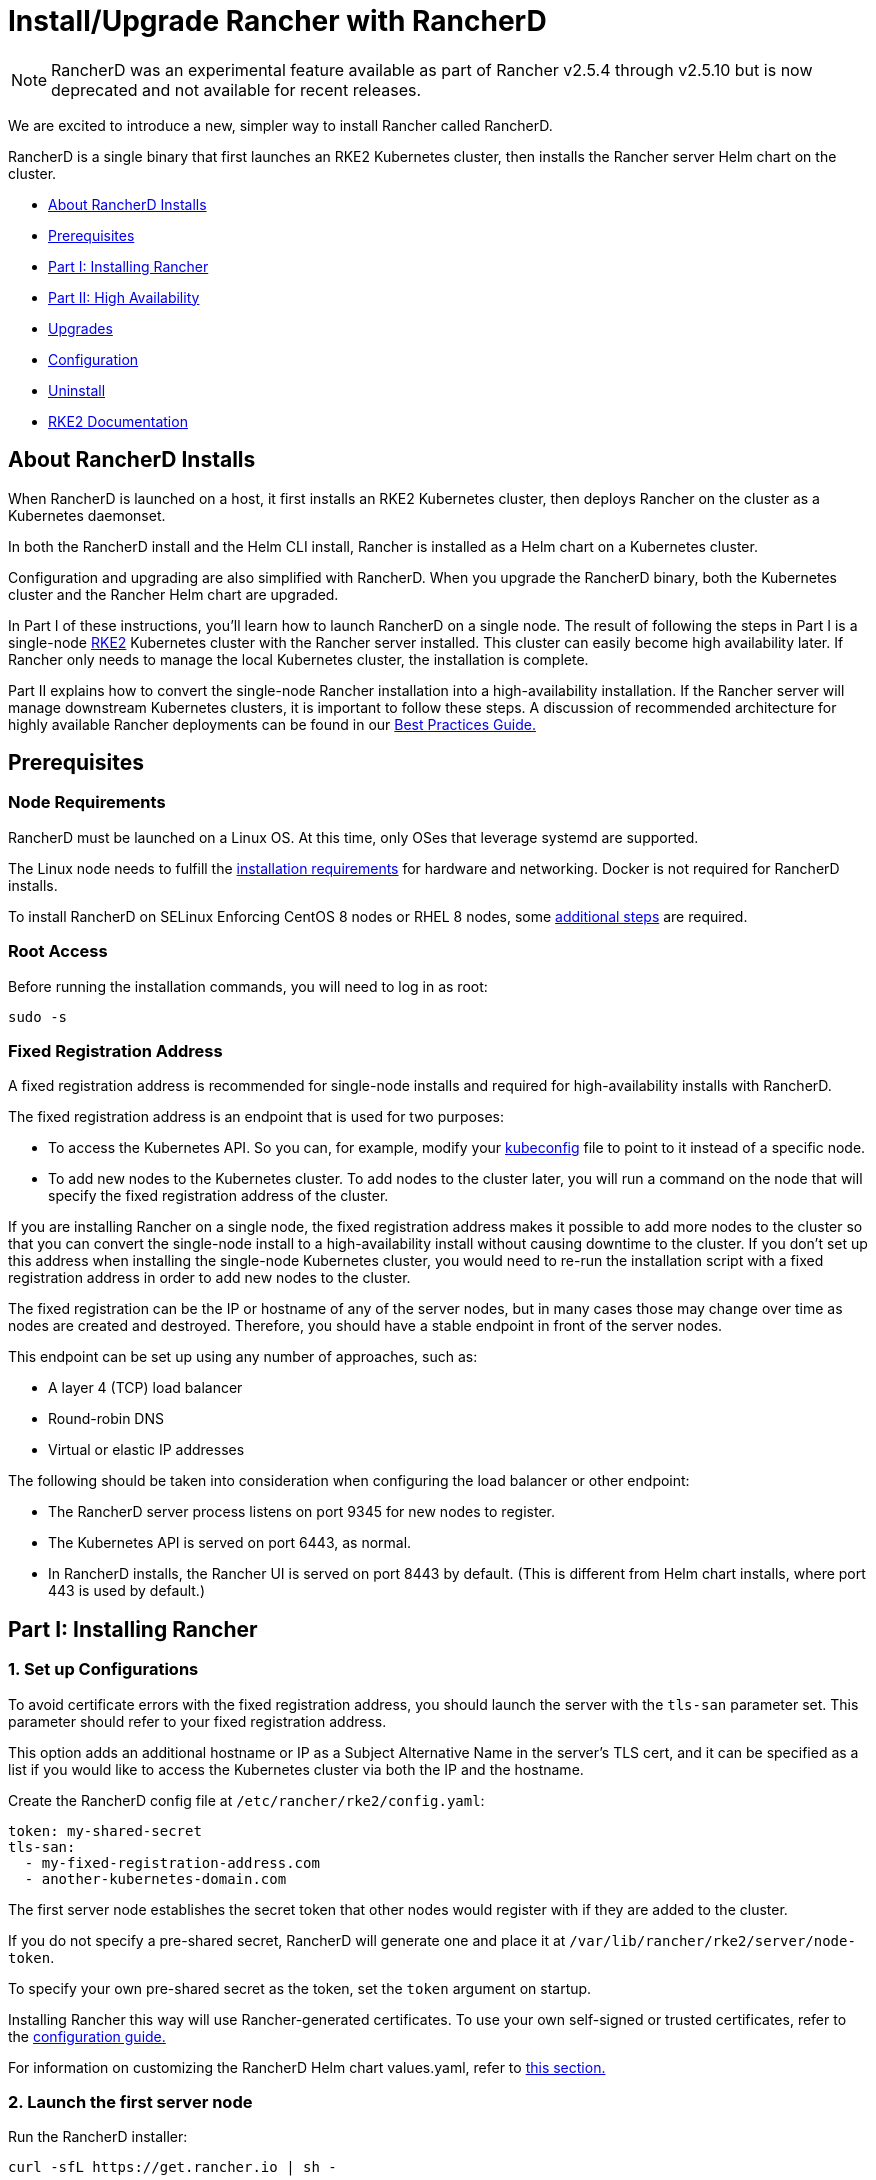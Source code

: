 = Install/Upgrade Rancher with RancherD

NOTE: RancherD was an experimental feature available as part of Rancher v2.5.4 through v2.5.10 but is now deprecated and not available for recent releases.

We are excited to introduce a new, simpler way to install Rancher called RancherD.

RancherD is a single binary that first launches an RKE2 Kubernetes cluster, then installs the Rancher server Helm chart on the cluster.

* <<about-rancherd-installs,About RancherD Installs>>
* <<prerequisites,Prerequisites>>
* <<part-i-installing-rancher,Part I: Installing Rancher>>
* <<part-ii-high-availability,Part II: High Availability>>
* <<upgrades,Upgrades>>
* <<configuration,Configuration>>
* <<uninstall,Uninstall>>
* <<rke2-documentation,RKE2 Documentation>>

== About RancherD Installs

When RancherD is launched on a host, it first installs an RKE2 Kubernetes cluster, then deploys Rancher on the cluster as a Kubernetes daemonset.

In both the RancherD install and the Helm CLI install, Rancher is installed as a Helm chart on a Kubernetes cluster.

Configuration and upgrading are also simplified with RancherD. When you upgrade the RancherD binary, both the Kubernetes cluster and the Rancher Helm chart are upgraded.

In Part I of these instructions, you'll learn how to launch RancherD on a single node. The result of following the steps in Part I is a single-node https://docs.rke2.io/[RKE2] Kubernetes cluster with the Rancher server installed. This cluster can easily become high availability later. If Rancher only needs to manage the local Kubernetes cluster, the installation is complete.

Part II explains how to convert the single-node Rancher installation into a high-availability installation. If the Rancher server will manage downstream Kubernetes clusters, it is important to follow these steps. A discussion of recommended architecture for highly available Rancher deployments can be found in our xref:../../../../reference-guides/best-practices/rancher-server/rancher-server.adoc[Best Practices Guide.]

== Prerequisites

=== Node Requirements

RancherD must be launched on a Linux OS. At this time, only OSes that leverage systemd are supported.

The Linux node needs to fulfill the xref:../../installation-requirements/installation-requirements.adoc[installation requirements] for hardware and networking. Docker is not required for RancherD installs.

To install RancherD on SELinux Enforcing CentOS 8 nodes or RHEL 8 nodes, some link:../../installation-requirements/installation-requirements.adoc#rancherd-on-selinux-enforcing-centos-8-or-rhel-8-nodes[additional steps] are required.

=== Root Access

Before running the installation commands, you will need to log in as root:

----
sudo -s
----

=== Fixed Registration Address

A fixed registration address is recommended for single-node installs and required for high-availability installs with RancherD.

The fixed registration address is an endpoint that is used for two purposes:

* To access the Kubernetes API. So you can, for example, modify your https://kubernetes.io/docs/concepts/configuration/organize-cluster-access-kubeconfig/[kubeconfig] file to point to it instead of a specific node.
* To add new nodes to the Kubernetes cluster. To add nodes to the cluster later, you will run a command on the node that will specify the fixed registration address of the cluster.

If you are installing Rancher on a single node, the fixed registration address makes it possible to add more nodes to the cluster so that you can convert the single-node install to a high-availability install without causing downtime to the cluster. If you don't set up this address when installing the single-node Kubernetes cluster, you would need to re-run the installation script with a fixed registration address in order to add new nodes to the cluster.

The fixed registration can be the IP or hostname of any of the server nodes, but in many cases those may change over time as nodes are created and destroyed. Therefore, you should have a stable endpoint in front of the server nodes.

This endpoint can be set up using any number of approaches, such as:

* A layer 4 (TCP) load balancer
* Round-robin DNS
* Virtual or elastic IP addresses

The following should be taken into consideration when configuring the load balancer or other endpoint:

* The RancherD server process listens on port 9345 for new nodes to register.
* The Kubernetes API is served on port 6443, as normal.
* In RancherD installs, the Rancher UI is served on port 8443 by default. (This is different from Helm chart installs, where port 443 is used by default.)

== Part I: Installing Rancher

=== 1. Set up Configurations

To avoid certificate errors with the fixed registration address, you should launch the server with the `tls-san` parameter set. This parameter should refer to your fixed registration address.

This option adds an additional hostname or IP as a Subject Alternative Name in the server's TLS cert, and it can be specified as a list if you would like to access the Kubernetes cluster via both the IP and the hostname.

Create the RancherD config file at `/etc/rancher/rke2/config.yaml`:

[,yaml]
----
token: my-shared-secret
tls-san:
  - my-fixed-registration-address.com
  - another-kubernetes-domain.com
----

The first server node establishes the secret token that other nodes would register with if they are added to the cluster.

If you do not specify a pre-shared secret, RancherD will generate one and place it at `/var/lib/rancher/rke2/server/node-token`.

To specify your own pre-shared secret as the token, set the `token` argument on startup.

Installing Rancher this way will use Rancher-generated certificates. To use your own self-signed or trusted certificates, refer to the link:../../../../reference-guides/cluster-configuration/rancher-server-configuration/rancherd-configuration-reference.adoc#certificates-for-the-rancher-server[configuration guide.]

For information on customizing the RancherD Helm chart values.yaml, refer to link:../../../../reference-guides/cluster-configuration/rancher-server-configuration/rancherd-configuration-reference.adoc#customizing-the-rancherd-helm-chart[this section.]

=== 2. Launch the first server node

Run the RancherD installer:

----
curl -sfL https://get.rancher.io | sh -
----

The RancherD version can be specified using the `INSTALL_RANCHERD_VERSION` environment variable:

----
curl -sfL https://get.rancher.io | INSTALL_RANCHERD_VERSION=v2.5.4-rc6 sh -
----

Once installed, the `rancherd` binary will be on your PATH. You can check out its help text like this:

----
rancherd --help
NAME:
   rancherd - Rancher Kubernetes Engine 2
...
----

Next, launch RancherD:

----
systemctl enable rancherd-server.service
systemctl start rancherd-server.service
----

When RancherD launches, it installs an RKE2 Kubernetes cluster. Use the following command to see the logs of the Kubernetes cluster as it comes up:

----
journalctl -eu rancherd-server -f
----

=== 3. Set up the kubeconfig file with kubectl

Once the Kubernetes cluster is up, set up RancherD's kubeconfig file and `kubectl`:

----
export KUBECONFIG=/etc/rancher/rke2/rke2.yaml PATH=$PATH:/var/lib/rancher/rke2/bin
----

=== 4. Verify that Rancher is installed on the Kubernetes cluster

Now, you can start issuing `kubectl` commands. Use the following commands to verify that Rancher is deployed as a daemonset on the cluster:

----
kubectl get daemonset rancher -n cattle-system
kubectl get pod -n cattle-system
----

If you watch the pods, you will see the following pods installed:

* `helm-operation` pods in the `cattle-system` namespace
* a `rancher` pod and `rancher-webhook` pod in the `cattle-system` namespace
* a `fleet-agent`, `fleet-controller`, and `gitjob` pod in the `fleet-system` namespace
* a `rancher-operator` pod in the `rancher-operator-system` namespace

=== 5. Set the initial Rancher password

Once the `rancher` pod is up and running, run the following:

----
rancherd reset-admin
----

This will give you the URL, username and password needed to log into Rancher. Follow that URL, plug in the credentials, and you're up and running with Rancher!

If Rancher will only manage the local Kubernetes cluster, the installation is complete.

== Part II: High Availability

If you plan to use the Rancher server to manage downstream Kubernetes clusters, Rancher needs to be highly available. In these steps, you will add more nodes to achieve a high-availability cluster. Since Rancher is running as a daemonset, it will automatically launch on the nodes you add.

An odd number of nodes is required because the etcd cluster, which contains the cluster data, needs a majority of live nodes to avoid losing quorum. A loss of quorum could require the cluster to be restored from backup. Therefore, we recommend using three nodes.

When following these steps, you should still be logged in as root.

=== 1. Configure the fixed registration address on a new node

Additional server nodes are launched much like the first, except that you must specify the `server` and `token` parameters so that they can successfully connect to the initial server node.

Here is an example of what the RancherD config file would look like for additional server nodes. By default, this config file is expected to be located at `/etc/rancher/rke2/config.yaml`.

[,yaml]
----
server: https://my-fixed-registration-address.com:9345
token: my-shared-secret
tls-san:
  - my-fixed-registration-address.com
  - another-kubernetes-domain.com
----

=== 2. Launch an additional server node

Run the installer on the new node:

----
curl -sfL https://get.rancher.io | sh -
----

This will download RancherD and install it as a systemd unit on your host.

Next, launch RancherD:

----
systemctl enable rancherd-server.service
systemctl start rancherd-server.service
----

=== 3. Repeat

Repeat steps one and two for another Linux node, bringing the number of nodes in the cluster to three.

*Result:* Rancher is highly available and the installation is complete.

== Upgrades

For information on upgrades and rollbacks, refer to xref:upgrade-rancherd.adoc[this page.]

== Configuration

For information on how to configure certificates, node taints, Rancher Helm chart options, or RancherD CLI options, refer to the xref:../../../../reference-guides/cluster-configuration/rancher-server-configuration/rancherd-configuration-reference.adoc[configuration reference.]

== Uninstall

To uninstall RancherD from your system, run the command below. This will shut down the process, remove the RancherD binary, and clean up files used by RancherD.

----
rancherd-uninstall.sh
----

== RKE2 Documentation

For more information on RKE2, the Kubernetes distribution used to provision the underlying cluster, refer to the documentation https://docs.rke2.io/[here.]
